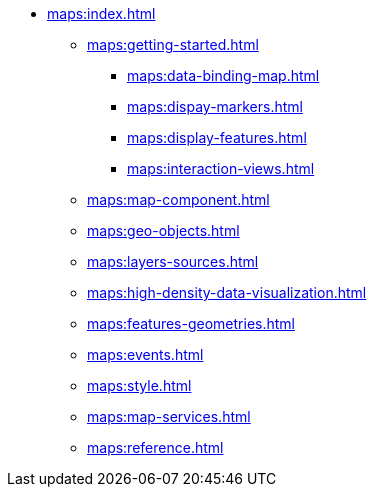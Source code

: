 * xref:maps:index.adoc[]
** xref:maps:getting-started.adoc[]
*** xref:maps:data-binding-map.adoc[]
*** xref:maps:dispay-markers.adoc[]
*** xref:maps:display-features.adoc[]
*** xref:maps:interaction-views.adoc[]
** xref:maps:map-component.adoc[]
** xref:maps:geo-objects.adoc[]
** xref:maps:layers-sources.adoc[]
** xref:maps:high-density-data-visualization.adoc[]
** xref:maps:features-geometries.adoc[]
** xref:maps:events.adoc[]
** xref:maps:style.adoc[]
** xref:maps:map-services.adoc[]
** xref:maps:reference.adoc[]
